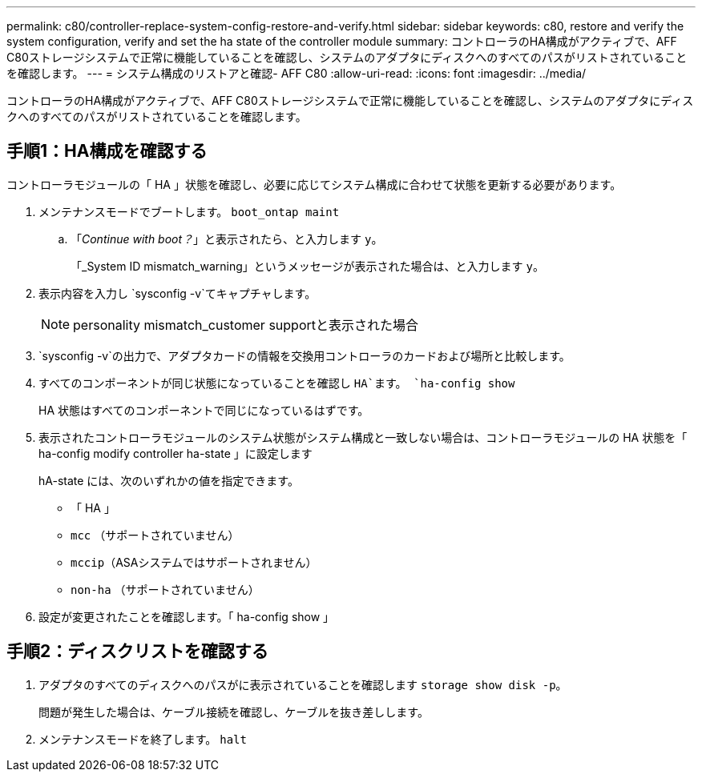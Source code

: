 ---
permalink: c80/controller-replace-system-config-restore-and-verify.html 
sidebar: sidebar 
keywords: c80, restore and verify the system configuration, verify and set the ha state of the controller module 
summary: コントローラのHA構成がアクティブで、AFF C80ストレージシステムで正常に機能していることを確認し、システムのアダプタにディスクへのすべてのパスがリストされていることを確認します。 
---
= システム構成のリストアと確認- AFF C80
:allow-uri-read: 
:icons: font
:imagesdir: ../media/


[role="lead"]
コントローラのHA構成がアクティブで、AFF C80ストレージシステムで正常に機能していることを確認し、システムのアダプタにディスクへのすべてのパスがリストされていることを確認します。



== 手順1：HA構成を確認する

コントローラモジュールの「 HA 」状態を確認し、必要に応じてシステム構成に合わせて状態を更新する必要があります。

. メンテナンスモードでブートします。 `boot_ontap maint`
+
.. 「_Continue with boot？_」と表示されたら、と入力します `y`。
+
「_System ID mismatch_warning」というメッセージが表示された場合は、と入力します `y`。



. 表示内容を入力し `sysconfig -v`てキャプチャします。
+

NOTE: personality mismatch_customer supportと表示された場合

.  `sysconfig -v`の出力で、アダプタカードの情報を交換用コントローラのカードおよび場所と比較します。
. すべてのコンポーネントが同じ状態になっていることを確認し `HA`ます。 `ha-config show`
+
HA 状態はすべてのコンポーネントで同じになっているはずです。

. 表示されたコントローラモジュールのシステム状態がシステム構成と一致しない場合は、コントローラモジュールの HA 状態を「 ha-config modify controller ha-state 」に設定します
+
hA-state には、次のいずれかの値を指定できます。

+
** 「 HA 」
** `mcc` （サポートされていません）
** `mccip`（ASAシステムではサポートされません）
** `non-ha` （サポートされていません）


. 設定が変更されたことを確認します。「 ha-config show 」




== 手順2：ディスクリストを確認する

. アダプタのすべてのディスクへのパスがに表示されていることを確認します `storage show disk -p`。
+
問題が発生した場合は、ケーブル接続を確認し、ケーブルを抜き差しします。

. メンテナンスモードを終了します。 `halt`

